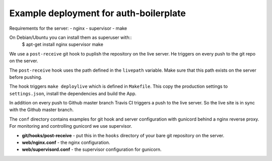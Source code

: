 Example deployment for auth-boilerplate
=======================================

Requirements for the server:
- nginx
- supervisor
- make

On Debian/Ubuntu you can install them as superuser with::
  $ apt-get install nginx supervisor make

We use a ``post-receive`` git hook to puplish the repository on the live server.
He triggers on every push to the git repo on the server.

The ``post-receive`` hook uses the path defined in the ``livepath`` variable.
Make sure that this path exists on the server before pushing.

The hook triggers ``make deploylive`` which is defined in ``Makefile``.
This copy the production settings to ``settings.json``, install the dependencies and
build the App.

In addition on every push to Github master branch Travis CI triggers a push to
the live server. So the live site is in sync with the Github master branch.

The ``conf`` directory contains examples for git hook and server configuration with gunicord
behind a nginx reverse proxy. For monitoring and controlling gunicord we use supervisor.

- **git/hooks/post-receive** - put this in the ``hooks`` directory of your bare git repository
  on the server.
- **web/nginx.conf** - the nginx configuration.
- **web/supervisord.conf** - the supervisor configuration for gunicorn.
